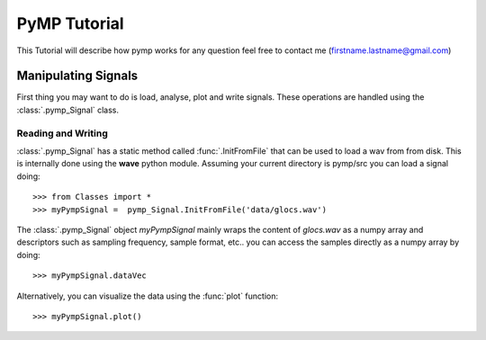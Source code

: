 
PyMP Tutorial
=============

This Tutorial will describe how pymp works
for any question feel free to contact me (firstname.lastname@gmail.com)

Manipulating Signals
--------------------
First thing you may want to do is load, analyse, plot and write signals. These operations are handled using the
:class:`.pymp_Signal` class. 

Reading and Writing
*******************
:class:`.pymp_Signal` has a static method called :func:`.InitFromFile` that can be used to load a wav from from disk. 
This is internally done using the **wave** python module. Assuming your current directory is pymp/src you can 
load a signal doing::

>>> from Classes import *
>>> myPympSignal =  pymp_Signal.InitFromFile('data/glocs.wav')

The :class:`.pymp_Signal` object `myPympSignal` mainly wraps the content of *glocs.wav* as a numpy array and descriptors such as
sampling frequency, sample format, etc.. you can access the samples directly as a numpy array by doing::

>>> myPympSignal.dataVec

Alternatively, you can visualize the data using the :func:`plot` function::

>>> myPympSignal.plot()



